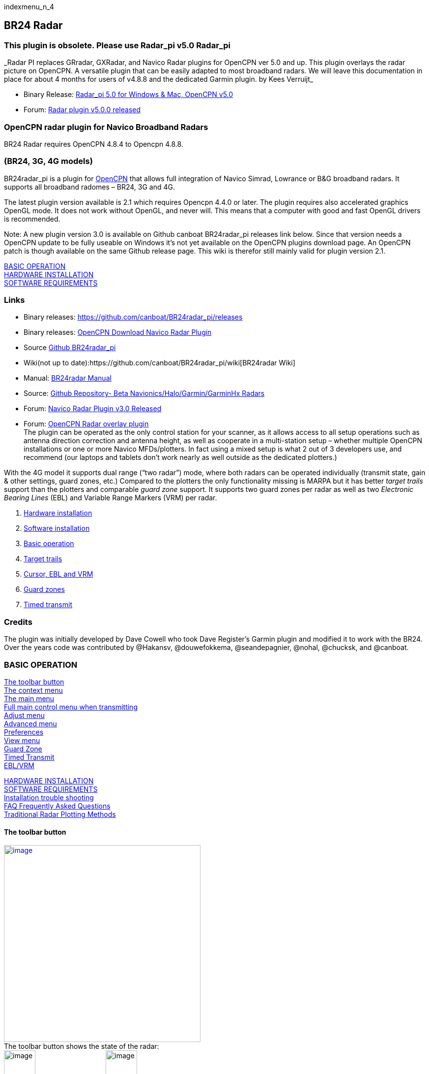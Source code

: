 indexmenu_n_4

== BR24 Radar

=== This plugin is obsolete. Please use Radar_pi v5.0 Radar_pi

+++_Radar PI replaces GRradar, GXRadar, and Navico Radar plugins for
OpenCPN ver 5.0 and up. This plugin overlays the radar picture on
OpenCPN. A versatile plugin that can be easily adapted to most broadband
radars. We will leave this documentation in place for about 4 months for
users of v4.8.8 and the dedicated Garmin plugin. by Kees Verruijt_+++

* Binary Release:
https://opencpn.org/OpenCPN/plugins/radarPI.html[Radar_pi 5.0 for
Windows & Mac, OpenCPN v5.0]
* Forum:
http://www.cruisersforum.com/forums/f134/radar-plugin-v5-0-0-released-216057.html[Radar
plugin v5.0.0 released]

=== OpenCPN radar plugin for Navico Broadband Radars

BR24 Radar requires OpenCPN 4.8.4 to Opencpn 4.8.8.

=== (BR24, 3G, 4G models)

BR24radar_pi is a plugin for http://www.opencpn.org[OpenCPN] that allows
full integration of Navico Simrad, Lowrance or B&G broadband radars. It
supports all broadband radomes – BR24, 3G and 4G.

The latest plugin version available is 2.1 which requires Opencpn 4.4.0
or later. The plugin requires also accelerated graphics OpenGL mode. It
does not work without OpenGL, and never will. This means that a computer
with good and fast OpenGL drivers is recommended.

Note: A new plugin version 3.0 is available on Github canboat
BR24radar_pi releases link below. Since that version needs a OpenCPN
update to be fully useable on Windows it's not yet available on the
OpenCPN plugins download page. An OpenCPN patch is though available on
the same Github release page. This wiki is therefor still mainly valid
for plugin version 2.1.

link:#basic_operation[BASIC OPERATION] +
link:#hardware_installation[HARDWARE INSTALLATION] +
link:#software_requirements[SOFTWARE REQUIREMENTS]

=== Links

* Binary releases: https://github.com/canboat/BR24radar_pi/releases +
* Binary releases:
http://opencpn.org/OpenCPN/plugins/navicoradar.html[OpenCPN Download
Navico Radar Plugin] +
* Source https://github.com/canboat/BR24radar_pi[Github BR24radar_pi] +
* Wiki(not up to
date):https://github.com/canboat/BR24radar_pi/wiki[BR24radar Wiki] +
* Manual:
https://opencpn.org/wiki/dokuwiki/doku.php?id=opencpn:opencpn_user_manual:plugins:ais_radar:br24_radar[BR24radar
Manual]
* Source: https://github.com/opencpn-radar-pi/radar_pi[Github
Repository- Beta Navionics/Halo/Garmin/GarminHx Radars] +
* Forum:
http://www.cruisersforum.com/forums/f134/navico-radar-plugin-v3-0-released-191536.html[Navico
Radar Plugin v3.0 Released] +
* Forum:
http://www.cruisersforum.com/forums/f134/opencpn-radar-overlay-plugin-79081.html[OpenCPN
Radar overlay plugin] +
The plugin can be operated as the only control station for your scanner,
as it allows access to all setup operations such as antenna direction
correction and antenna height, as well as cooperate in a multi-station
setup – whether multiple OpenCPN installations or one or more Navico
MFDs/plotters. In fact using a mixed setup is what 2 out of 3 developers
use, and recommend (our laptops and tablets don't work nearly as well
outside as the dedicated plotters.)

With the 4G model it supports dual range (“two radar”) mode, where both
radars can be operated individually (transmit state, gain & other
settings, guard zones, etc.) Compared to the plotters the only
functionality missing is MARPA but it has better _target trails_ support
than the plotters and comparable _guard zone_ support. It supports two
guard zones per radar as well as two _Electronic Bearing Lines_ (EBL)
and Variable Range Markers (VRM) per radar.

. link:#hardware_installation[Hardware installation]
. link:#software_requirements[Software installation]
. link:#basic_operation[Basic operation]
. link:#view_menu[Target trails]
. link:#ebl_vrm[Cursor, EBL and VRM]
. link:#guard_zone[Guard zones]
. link:#timed_transmit[Timed transmit]

=== Credits

The plugin was initially developed by Dave Cowell who took Dave
Register's Garmin plugin and modified it to work with the BR24. Over the
years code was contributed by @Hakansv, @douwefokkema, @seandepagnier,
@nohal, @chucksk, and @canboat.

=== BASIC OPERATION

link:#the_toolbar_button[The toolbar button] +
link:#the_context_menu[The context menu] +
link:#the_main_menu[The main menu] +
link:#full_main_control_menu_when_transmitting[Full main control menu
when transmitting] +
link:#adjust_menu[Adjust menu] +
link:#advanced_menu[Advanced menu] +
link:#preferences[Preferences] +
link:#view_menu[View menu] +
link:#guard_zone[Guard Zone] +
link:#timed_transmit[Timed Transmit] +
link:#ebl_vrm[EBL/VRM]

link:#hardware_installation[HARDWARE INSTALLATION] +
link:#software_requirements[SOFTWARE REQUIREMENTS] +
link:br24_radar/debugging.html[Installation trouble shooting] +
link:br24_radar/faq_radar.html[FAQ Frequently Asked Questions] +
link:br24_radar/traditional_radar.html[Traditional Radar Plotting
Methods]

==== The toolbar button

link:../../../manual/plugins/br24_radar/toolbar.png.detail.html[image:../../../manual/plugins/br24_radar/toolbar.png[image,width=400]] +
The toolbar button shows the state of the radar: +
image:../../../manual/plugins/br24_radar/radar_not_detected.png[image,width=64]=
Radar not detected
image:../../../manual/plugins/br24_radar/radar_standby.png[image,width=64]=
Radar standby +
image:../../../manual/plugins/br24_radar/radar_transmit.png[image,width=64]=
Radar transmitting
image:../../../manual/plugins/br24_radar/radar_hidden.png[image,width=64]=
Radar windows hidden

The action taken when clicking the icon depends on the current state:

* When radar overlay is enabled but the control menu is not shown it
shows the control menu.
* Otherwise it toggles the radar windows and overlay off (hidden) or on
(shown).

Hiding all radar windows and overlay is useful if you are sailing into a
highly complex situation where you want full view of the chart display
and not have the distraction of radar windows and paints over your
charts. The radar keeps its current settings (it keeps transmitting if
this was on) until you un-hide (show) it again.

==== The context menu

There are also two entries in the OpenCPN control menu for the radar
plugin. The context menu is usually accessed by clicking the right mouse
button on the chart window.

image:../../../https_3a_2f_2fraw.githubusercontent.com_2fcanboat_2fbr24radar_pi_2fmaster_2fwiki_2fradar_context_menu.png[image,width=171]

These are:

* Hide radar/Show radar
* Radar control

… Hide or Show radar should be self-explanatory. If chart overlay is
enabled the *Radar control…* button will show the control menu for that
radar only. If chart overlay is disabled it will show the control
menu(s) for one or two radars.

==== The PPI window(s)

image:../../../manual/plugins/br24_radar/radar_ppi.png[image,width=497]

Either one or two classic radar displays, known as Position Plot
Indicators (PPI) by professionals, can be shown. You can hide these if
so desired (which makes sense only if you enabled the overlay over the
chart). You can resize, move or dock them into the chart display. To
close them you use the default OS button on the top of the window. To
dock them, drag them to the side or bottom of the chart window and wait
for a colored rectangle to be drawn over the chart.

The author likes to use two radar ranges with the windows docked on the
right side of the display, one above the other. But just try it out to
see what you like best.

image:../../../manual/plugins/br24_radar/radar_ppi_docked.png[image,width=1323]

The PPI window has a *Menu* button that accesses the control menu. If
you moved the PPI window since the last time you accessed the control
menu the menu will come up immediately above the Menu button on the PPI
window.

==== The control menu

Every radar (again, in the case of a 4G you can have two) has its own
*control menu*. If radar overlay is enabled and you have hidden the
control menu of the radar assigned to radar overlay, press the toolbar
icon to access the control menu. If all else fails you can access this
using the context menu on the chart display (_Right mouse button > Radar
control …_) The control menu only shows those options which are
functional for the particular state of the radar, and has various
sub-menus.

==== The main menu

When the radar is not transmitting the menu looks like this:

image:../../../manual/plugins/br24_radar/radar_menu_standby.png[image,width=166]

[.np_break]# #

[cols=",,",]
|===
|*Button* |*Possible Values* |*Purpose*

|Standby/Transmit/Standby |Standby, Transmit |Toggle radar Transmit
state

|Show/Hide Window |Show window(s), Hide window(s), Show other window
|Show or hide the PPI windows

|Overlay |Off, On, Radar A, Radar B |Toggles radar overlay over chart

|Timed Transmit |Off, mins |Chooses time that radar is in standby and
then automatically transmits again

|Info | |Show information dialog
|===

[.np_break]# #

==== Full main control menu when transmitting

When the radar is transmitting the menu looks like this: +
Most control menu text will change value according to actual status.
Some are buttons for further settings. Click a button to change the menu
for additional settings. The picture shows how each button calls for
detailed menus.

link:../../../manual/plugins/br24_radar/menublocks.png.detail.html[image:../../../manual/plugins/br24_radar/menublocks.png[image,width=750]]

[.np_break]# #

[cols=",,",]
|===
|*Button* |*Possible Values* |*Purpose*

|Standby/Transmit |Standby, Transmit |Toggle radar Transmit state

|Show Window |Show window(s), Hide window(s), Show other window |Show or
hide the PPI window(s)

|Overlay |Off, On, Radar A, Radar B |Toggles radar overlay over chart

|link:#adjust_menu[Adjust] |Adjust |Change menu to adjust range, gain
and clutter

|link:#advanced_menu[Advanced] |Advanced |Change menu to advanced
preferences

|link:#view_menu[View] |View |Change menu to adjust appearance
preferences

|link:#ebl_vrm[EBL/VRM] | |Set/Reset EBM and WRM in PPI window(s)

|link:#guard_zone[Guard zone 1] |Arc/Circle-On/Off |Change menu to
adjust guard zone 1

|link:#guard_zone[Guard zone 2] |Arc/Circle-On/Off |Change menu to
adjust guard zone 2

|link:#timed_transmit[Timed Transmit] |Off / xx mins |Change menu to set
timed transmit

|link:#enabling_the_plugin[Info] | |Show connection and other info
|===

[.np_break]# #

==== Adjust menu

link:../../../manual/plugins/br24_radar/adjust_menu.png.detail.html[image:../../../manual/plugins/br24_radar/adjust_menu.png[image,width=150]]

* *Back* Return to previous menu.
* *Range* Set Auto and the range is adjusted to cover the chart screen
and will change according to OCPN zoom level. Or set a manual range.
* *Gain* Set Auto and the radar built-in method will adjust to “best”
performance. Or adjust manually.
* *Sea clutter* Set Auto and the radar built-in method will adjust to
“best” performance. Or adjust manually.
* *Rain clutter* Adjust manually to a suitable level when needed. A zero
value is for normal use. When heavy rain clutters the screen increase
the value to best performance. A to high value may also filter out
important targets.

==== Advanced menu

link:../../../manual/plugins/br24_radar/advanced_menu.png.detail.html[image:../../../manual/plugins/br24_radar/advanced_menu.png[image,width=150]]

Most of these menu items are buttons opening an adjustment box where a
click on “+” or “-” will adjust the value.

* *Noise rejection* Off-Low-High. Filter out noise what's not rain or
sea clutter.
* *Target separation* Off-Low-Medium-High. Let the radar try to
distinguish between targets
* *Target expansion* Off-On. Let the radar expand targets.
* *Interference rejection* Off-Low-Medium-High. Suppress interference
from other broadband (close) radars.
* *Scan speed* Normal-Fast. Set the rotation speed of the radar scanner
for example to follow high speed targets.
* *Target boost* Off-Low-High. Let the radar make targets bigger - more
“blobs” for each echo.
* *Installation* Set installation preferences like heading offset and
radar hight above water surface.
* *Preferences* While radar is transmitting the preferences menu can be
reached here from the control menu. The other patch is from OCPN Tools >
Options > Plugins > BR24 Radar > Preferences.

 +

==== Preferences

link:../../../manual/plugins/br24_radar/preferences_menu.png.detail.html[image:../../../manual/plugins/br24_radar/preferences_menu.png[image,width=450]]

*Options*

* *Show Guard Zone on overlay*: When set guard zones are drawn over the
charts. Otherwise only in the PPI window. Styled as of the upper right
settings.
* *Show Target trails on overlay*: When set trails are drawn over the
charts. Otherwise only in the PPI window. Fill colors as of the upper
settings.
* *Enable Dual radars*: If a 4G radar type is connected two PPI windows
can be shown. Each view will then get its own control menu.
* *Ignore radar heading*: In case a compass heading is connected to both
OCPN and the radar this option sets which of them the plugin will use.
* *Pass radar heading to OpenCPN*: In the case the radar has a compass
heading connected that signal will be passed from the plugin to OpenCPN
if set.
* *Enable COG as heading*: In the case no compass heading is available
the GPS course over ground, COG, can exceptionally be used. The radar
view will often be misdirected and can lead to insecure
misinterpretations.
* *Emulator mode*: A tool to test the function of the plugin. A dummy
radar image will be shown. Many control menus are not functional.
* *Reverse mouse wheel zoom direction*: Reverse the wheel zoom function
in the PPI window(s).

==== View menu

link:../../../manual/plugins/br24_radar/view_menu.png.detail.html[image:../../../manual/plugins/br24_radar/view_menu.png[image,width=150]]

* *Target trails* Click to open an edit box to increase/decrease the
trails length in time. Increase down to “Off” will switch trails off.
The color of the trails can be set in link:#preferences[preferences]
where also options for where to show trails, PPI/chart overlay, are
present.
* *True/Relative trails* Click to toggle between True/Relative. True
will obviously show trails from positions where the target has been.
Relative will show target movements relative your own ship during the
stated time; A target in front you at the same speed and heading will
though get no trail. If you are running faster the trail will show a
target moving towards yourself. Also static targets like marks and shore
will get a trail since relative your ship they are moving opposite your
heading. Try it! Sometimes it's very informative, sometimes disturbing.
* *Clear trails* Click the button to immediately clear all trails. If
trails are not set to “Off” all trails will restart.
* *Multi sweep filter* Click the button to toggle between Off/On. When
“On” a guard zone alarm will not be detected until several radar sweeps
have seen a target at the same position. Can be useful where waves are
high. But use it with care! The filter can also make small targets not
alarming.
* *Orientation* Click the button to toggle between Head up/North up in
the PPI window. For chart overlay OCPN's own settings are valid also for
the radar picture.
* *Refresh rate* Click to open an edit box to increase/decrease the
refresh rate. I high value will increase screen update time for the
radar picture. Fast targets will be shown without interruptions. A high
level will use significant more CPU. Two is default.
* *Transparency* Click to open an edit box to increase/decrease the
radar overlay transparency. A low value will cover what's on the chart,
a very high value is hardly visible. Five is default.

==== EBL/VRM

link:../../../manual/plugins/br24_radar/eblmenu.png.detail.html[image:../../../manual/plugins/br24_radar/eblmenu.png[image,width=200]]

* To set EBLs in a PPI window you first click a cursor mark to point out
an angle from centrum for the line.
* *Clear cursor* is used to clear any cursor mark in the window.
* *Place/Clear EBL/WRM 1* When this button is clicked a line will be
drawn from centrum and trough your cursor mark. When drawn the button
will change so you clear the line when desired.
* *Place/Clear EBL/WRM 2* Equal functions but for the second EBL/WRM.
Before setting the second line you have to make a new cursor mark for
the that line.

==== Guard zone

link:../../../manual/plugins/br24_radar/guardzonealert.png.detail.html[image:../../../manual/plugins/br24_radar/guardzonealert.png[image,width=100]]link:../../../manual/plugins/br24_radar/guardzonemenu.png.detail.html[image:../../../manual/plugins/br24_radar/guardzonemenu.png[image,width=150]]

 +
 +
*Guard zone 1 / 2* You can use two guard zone simultaneously and
independent of each others. Guard zone menu 1 and 2 are used to set
properties for each of them. Both menus are equal. Each zone is
indicated on the chart overlay and/or in the PPI window. The style can
be outlined and/or shaded. Once a guard alert is activated by a target
inside a zone an alert box is shown and the alert sound will play. Zone
style and sound to play are all set in link:#preferences[Preferences]. +
Once a guard zone alert is active the alert box is shown. In the message
box it's indicated which zone is alarming and the strength of the target
echo. The alarm is sounding repeatably and a count down timer will
indicate next alarm. The alarm sound can be silenced by the *Confirm* or
*Close* buttons. The close button will also hide the alert box. Both
confirm and close actions are valid for one target. If another target
appears inside a zone but at another range and bearing as earlier
confirmed a new alert will occur.

* *Zone type* The guard can be “Off” or on and shaped as an arc or a
circle.
* *Inner range* Enter the distance from own ship where the zone shall
start. Range units are set in link:#preferences[Preferences].
* *Outer range* Enter the range from own ship where the zone shall end.
* *Start and End bearing* If the zone is set to a circle these settings
are grayed out. For an arc enter start and end bearings. Zero is own
ships heading. Negative values can be used so one method to cover 40
degrees on each side in front of the boat is to set start to -40 and end
to 40. (Start at 320 and end at 40 will do as well.)
* *Multi sweep filter* Click to set the filter described in detail in
link:#view_menu[View menu].

 +

==== Timed transmit

link:../../../manual/plugins/br24_radar/timed_menu.png.detail.html[image:../../../manual/plugins/br24_radar/timed_menu.png[image,width=120]]

link:../../../manual/plugins/br24_radar/timed_paused.png.detail.html[image:../../../manual/plugins/br24_radar/timed_paused.png[image,width=120]]

* *Timed transmit* can be used to repeatably pause the radar
transmission for a chosen time. Use the “+” / “-” buttons to change the
time in five minutes steps. Decreasing to “Off” will deactivate the
function. Guard zone(s) to monitor during transmit periods has to be set
before the timed transmit function is activated.
* *Back* Once a time is set the function will initiate when the “back”
button is clicked. The function will start with a transmit cycle.
* *Function* While Timed Transmit is pausing the control menu will
inform it's status. The count down timer show remaining time till
transmission. Expired timer will start the radar for two minutes and
then return to a new pause. During transmit a count down timer indicates
remaining time to next pause.
* *Timed transmit reset* The timed function will reset if:
** A guard zone alert is detected during the transmit period.
** A user mouse click on either the timer count down button or
** A click on the Timed transmit button and decrease the timer value to
“Off”.

_Advanced:_ To change default transmit time after the pause change
“BR24Radar/RunTimeOnIdle=120” in OpenCPN

image:../../../lib/images/smileys/fixme.gif[FIXME] This is trying to
make a new page I think it is not going anywhere.
[[#configuration_file|configuration file.]]

=== HARDWARE INSTALLATION

link:#ri10_11[RI10/11] +
link:#shared_setup_with_a_navico_mfd[Shared setup with a Navico MFD] +
link:#installation_with_only_a_scanner[Installation_with_only_a_Scanner] +
link:#choosing_an_ethernet_switch[Choosing an Ethernet switch] +
link:#wifi[WiFi] +
link:#radar_interface_ri10_to_chartplotter[Radar Interface (RI10) to
Chartplotter] +
link:#radar_interface_ri10_to_radar_scanner[Radar Interface (RI10) to
Radar Scanner] +
link:#basic_operation[BASIC OPERATION] +
link:#software_requirements[SOFTWARE REQUIREMENTS] +
The Navico radars are very easy to use with OpenCPN. All you need is a
wired Ethernet connection.

Read your Navico/Simrad/Lowrance BR24/3G/4G installation manual for
schematic pictures corresponding to below descriptions. Also power
connections and patch cable pin outs, when needed, are well described in
the manuals.

You can add as many computers as desired, the system will allow
operation from all connected MFDs (plotters) and computers.

==== RI10/11

In all installation packages (except Lowrance 3G USA) the scanner also
ships with a small black box – either a RI10 with NMEA 2000 input or a
RI11 with NMEA 0183. It uses the data from the heading sensor on the
NMEA network to add this to the radar data.

* The Navico plotters require heading input to the RI-10/11 for MARPA
operation.
* The plugin uses this heading as the “best” source of heading for radar
overlay.

This box also helps isolating the system electrically, and will improve
protection of the computer from damage in case of electrical storms
(lightning.)

==== Shared setup with a Navico MFD

If you already have a Navico MFD installed the installation consists of:

* Installing an Ethernet switch, or a WiFi router with a built in
Ethernet switch. You need a wired port for each device – the radar, the
MFD(s) and the computer running OpenCPN.
* Connect all devices to the switch.

_In all cases you will need at least one RJ45 to Navico radar connector
cable_. The cheapest solution is to cut Navico Ethernet cables with two
yellow connectors at both ends, and crimp a RJ45 connector onto both
halves. Or get a standard Ethernet patch cable. So for the most common
case where you have a single MFD connected to a radar scanner:

* Cut the Ethernet cable between MFD and scanner and crimp on two RJ45
connectors.
* OR - Get another Ethernet patch cable, preferably shielded, STP. (Cat5
or Cat6 will both work.)
* Insert these into a switch.
* Connect the computer to the switch as well.

Alternative to cutting into the Radar Ethernet Cable, see wifi below.

==== Installation with only a scanner.

If your scanner came with a RI10:

* Cut the supplied Navico ethernet cable in half or get another Ethernet
patch cable as of above paragraph.
* Crimp on a RJ45 connector.
* Insert the RJ45 connector into the computer's Ethernet port or a
standard Ethernet switch and the other side into the RI10.

Install the scanner as detailed in the Navico installation instructions.
_The same instruction also contains RJ45 cable pin out scheme._

If you bought a USA Lowrance 3G scanner:

* Insert the RJ45 connector from the radar scanner into a standard 100
Mbit switch. _or_
* Cut the supplied Navico conversion cable that has a RJ45 female
connector and a yellow Navico connector in half, and replace the yellow
connector with a RJ45 connector.

We recommend _always using a 100 Mbit switch in this setup_ to provide
some electrical isolation between the scanner and the computer. We don't
know whether the connection between the radar and the RI10 uses the four
other wires for some non-Ethernet purposes, so some damage may occur if
you insert the radar cable directly into your computer.

==== Choosing an Ethernet switch

If you are going to use a switch you may as well use a Gigabit switch.
The scanner has a 100 Mbit interface, but a Gigabit switch will use
slightly less power than a 100 MBit switch. You should probably also use
one that has a 12V input which can be powered directly from the 12V
house battery (or a DC/DC converter if you have a 24 V house battery
bank.)

The author uses a 5 port Netgear GS105 which according to Netgear:
_+++Both GS105 and GS108 support the latest Energy Efficient Ethernet
(IEEE 802.3az) standard, which reduces energy consumption when there is
light traffic on an active port or when there is no link or no activity
detected. It can further save energy when a short cable (<100m) is used.
Energy savings lead directly to cost savings in operation.+++_

Note: make sure you get the _metal cased_ GS105/GS108 that uses 12 V
input. There are now also other models with a plastic case that have a 5
V input, which requires an extra DC/DC converter.

==== WiFi

The _multicast_ transmission system used by the scanner means that
transmission over WiFi must happen at the lowest rate that any device
connected to the WiFi network is capable of. For 802.11b and g this rate
is 1 Mbit/s. Since the radar data is ~ 1 Mbit/s as well this means it
+++does not work well at all+++. The solution is to either:

* Modify the base rate to be higher. This reduces the maximum range of
your WiFi network for all devices.
* Get a faster WiFi network, for example 802.11a or 802.1ac (5 GHz).
This has a much faster base rate (6 Mbit/s). Unfortunately, most WiFi
routers do not allow you to change the base rate. If yours is Linux
based and uses 'hostapd' you can edit the following section in
'hostapd.conf'. The example disables basic rates 10 and 20 (= 1 and 2
Mbit/s):

_# Basic rate set configuration +
# List of rates (in 100 kbps) that are included in the basic rate set. +
# If this item is not included, usually reasonable default set is
used. +
#basic_rates=10 20 +
#basic_rates=10 20 55 110 +
#basic_rates=55 110 +
#basic_rates=60 120 240_

===== B&G or Simrad Go-Free Wifi

One alternative to cutting into the Ethernet Cable See
http://www.cruisersforum.com/forums/f134/navico-radar-plugin-beta-3-816-released-189342.html#post2472857[Cruiser
Forum Post by EJS in Navico Radar Thread] He enabled multicast and made
sure he had no slow devices affecting the data stream.

* I am using a GoFree WiFi to transmit halo radar data to a PC running
openCPN quite successfully. It has not been slow at all (No missing
radar spokes with both ranges running) after I enabled the multicast
mode in the GoFree router. Based on the info in the advanced set-up
guide from Simrad, multicast is disabled by default to keep the radar
data from clogging the GoFree bandwidth in case you have many devices
using the router. Since the radar data is really what I want, I enabled
multicast and the radar data passes through at high speed. I have also
made sure there are no slow WiFi devices on the net as the router
defaults to the slowest transmission rate of any connected device.

* My GoFree is hardwired to the radar control box, and hardwired to the
chart plotter, but is wireless to the OpenCPN PC (Windows 10, 802.11N)
The usual connection is to hardwire directly from the radar box to the
chartplotter, but the GoFree passes the traffic correctly (as it should)
I can control the radar from either the PC or the chartplotter. The
display changes on both displays when I make a change on either one. I
see no reason the set-up shouldn't work with the other Simrad radars and
other Wifi Routers as long as multicast can be enabled.

For additional IP connection help see:
link:br24_radar/debugging.html[Radar Debugging] Additionally, please
review the various capabilities of a Go-Free network which is dependent
on your chartplotter hardware.
http://yachtelectronics.blogspot.com/[Navico's GoFree -- 2015 update by
Kees Verruijt]

==== Radar Interface (RI10) to Chartplotter

===== Cables and RJ45 Ethernet Pinouts

*This Ethernet cable runs from the RI10 Radar Interface to the back of
the Chartplotter.* This cable is cut and wired with two new RJ45
Connectors for a link:#choosing_an_ethernet_switch[Ethernet Switch] or
link:#wifi[Wifi Router]. to be inserted in between the cut ends with new
RJ45 connectors, with both the chartplotter and the RI10 connected.

Standard T568 Ethernet Connections

There are two T568 Standard Connections
http://www.incentre.net/wp-content/uploads/2015/02/ethcable568b.gif[T568B]
and http://pinouts.ru/visual/ethernet_10_100_1000.jpg[T568A]. Normally
when wiring ethernet, you may use either. For more information about
http://pinouts.ru/NetworkCables/Ethernet10BaseTStraightThru_pinout.shtml[Ethernet10BaseT
Straight Thru Pinouts]

Note that the radar may not use either of these standard connections,
and depending on the manufacturer, B&G, Simrad or Lowrange the cable
colors and pinouts being used may differ from this standard.

The RJ45 connector has 8 pins, but for normal use is 4 enough because
the radar only uses 100mb ethernet. B&G and Simrad have 4 wires: Blue,
blue/white, orange, orange/white. Lowrange may be slightly different.

link:../../../manual/plugins/br24_radar/b_g_4-wire_cable.jpg.detail.html[image:../../../manual/plugins/br24_radar/b_g_4-wire_cable.jpeg[B&G
Typical 4 Wire Cable,title="B&G Typical 4 Wire Cable",width=300]]

B&G Typical 4 Wire Cable

link:../../../manual/plugins/br24_radar/b_g_ethernet-wires-connected.jpg.detail.html[image:../../../manual/plugins/br24_radar/b_g_ethernet-wires-connected.jpeg[B&G
RJ45 Connection of the 4 Ethernet
Wires,title="B&G RJ45 Connection of the 4 Ethernet Wires",width=400]]

B&G Typical RJ45 Connection of the 4 Ethernet Wires

What I found is that the cabling and pinout is actually *_neither_*
T568A or T568B standard. With the clip pointed away & the main wire
coming from the right, my pin numbering is as follows. *You should check
your RJ45 connector wiring carefully.*

[source,code]
----
  Not Used ------ Pin 8  |
  Not Used ------ Pin 7  |
  Orange -------- Pin 6  |
  Not Used ------ Pin 5  |=========== Main Cable
  Not Used ------ Pin 4  |
  OrangeWhite --- Pin 3  |
  Blue ---------- Pin 2  |
  BlueWhite ----- Pin 1  |
----

B&G Typical Ethernet Cabling Chart with numbers.

link:../../../manual/plugins/br24_radar/b_g_ethernet_cables.jpg.detail.html[image:../../../manual/plugins/br24_radar/b_g_ethernet_cables.jpeg[B&G
Typical Ethernet Cabling
Chart,title="B&G Typical Ethernet Cabling Chart",width=500]]

With these Typical Round 5 Pin Male Cable Ends

link:../../../manual/plugins/radar_overlay_ais/b_g_5-pin-male-cable-end.jpg.detail.html[image:../../../manual/plugins/radar_overlay_ais/b_g_5-pin-male-cable-end.jpeg[Typical
Round 5 Pin Male Cable
End,title="Typical Round 5 Pin Male Cable End",width=300]]

B&G 000-0127-51 Ethernet cable 6.5' (various lengths are available) with
two Round 5-pin Male Cable Ends. *This Ethernet cable runs from the RI10
Radar Interface to the back of the Chartplotter.* This is cut and wired
with 2 new RJ45 Connectors for a
link:#choosing_an_ethernet_switch[Ethernet Switch] or link:#wifi[Wifi
Router].

link:../../../manual/plugins/br24_radar/b_g_lowrance_ethernet_cable_000-0127-51.jpg.detail.html[image:../../../manual/plugins/br24_radar/b_g_lowrance_ethernet_cable_000-0127-51.jpeg[Lowrance_Ethernet_cable_000-0127-51,title="Lowrance_Ethernet_cable_000-0127-51",width=300]]

B&G 000-0127-56 Ethernet Round 5-Pin Male to RJ45 Cable -Instead of
cutting the cable ($60-$70).
link:../../../manual/plugins/br24_radar/b_g_s-l1600.jpg.detail.html[image:../../../manual/plugins/br24_radar/b_g_s-l1600.jpeg[B&G
Circular Male 5 Pin to Ethernet
Cable,title="B&G Circular Male 5 Pin to Ethernet Cable",width=300]]

B&G GoFree Wifi Female Ethernet Connectors (B&G Chartplotters with
Nmea2000 use same connectors)

link:../../../manual/plugins/br24_radar/b_g_gofree_ethernet_5-pin_circular_female_socket.jpg.detail.html[image:../../../manual/plugins/br24_radar/b_g_gofree_ethernet_5-pin_circular_female_socket.jpeg[b_g_gofree_ethernet_5-pin_circular_female_socket.jpg,title="b_g_gofree_ethernet_5-pin_circular_female_socket.jpg",width=300]]

Comparison of B&G EtherCAN and Canbus

link:../../../manual/plugins/br24_radar/b_g_m12_4-pin_ethercat_and_m12_5-pin_canopen.jpg.detail.html[image:../../../manual/plugins/br24_radar/b_g_m12_4-pin_ethercat_and_m12_5-pin_canopen.jpeg[b_g_m12_4-pin_ethercat_and_m12_5-pin_canopen.jpg,title="b_g_m12_4-pin_ethercat_and_m12_5-pin_canopen.jpg",width=400]]

==== Radar Interface (RI10) to Radar Scanner

link:../../../manual/plugins/br24_radar/b_g-ri10_box--2-radar-rj45ethernet_power.jpg.detail.html[image:../../../manual/plugins/br24_radar/b_g-ri10_box--2-radar-rj45ethernet_power.jpeg[image,width=400]]

https://bandg.com/downloads/broadband-radar-34g-install-guide/[B&G
Broadband Radar 3G / 4G Install Guide]

B&G RJ45 Ethernet Connection (See above)

* Note that this connection uses all 8 Wires *_but_* we do not know
which T568 Standard!
* *_You will have to inspect your Radar Cable's Ethernet connector to
determine the pin outs._*
* Also refer to page 12 & 13 of the Radar Installation.
+
[source,code]
----
 8 Brown -------|
 7 White/Brown -|
 6 Green -------|
 5 White/Blue --| ============= Ethernet wire
 4 Blue --------|
 3 White/Green--|
 2 Orange-------|
 1 White/Orange-|
----

Then there are additional wires exclusive of the Ethernet RJ45
connection.

* Thin Black = Shield
* Heavier Black = Neutral
* Thin Yellow = Turns on and off Radar
* Heavier Red = Positive Power

If you need to cut the Radar Cable for some reason, for example to
remove it in the winter, you can fashion a watertight box with a 4 wire
strip connector and (2)RJ45's with a straight RJ45 Connector. You will
also need to determine how you want to turn on the Radar, via the yellow
wire (from the Chartplotter or independently or when the Radar has
power? There are instructions in the manual.) Also there are
https://www.digikey.com/en/product-highlight/a/amphenol-commercial-products/harsh-environment[Amphenol
MRJ Rugged RJ45 Connectors] available with matching terminals.

The scanner interconnection Diagram and pinouts are on page 34, but you
are unlikely to need them.

=== SOFTWARE REQUIREMENTS

link:#network_setup[Network Setup] +
link:#installing_the_plugin[Installing the plugin] +
link:#enabling_the_plugin[Enabling the plugin]

link:#basic_operation[BASIC OPERATION] +
link:#hardware_installation[HARDWARE INSTALLATION] +
link:br24_radar/debugging.html[Trouble shooting if below not works]

The plugin requires the following software requirements:

* OpenCPN 4.2 or higher installed. Generally the latest production
release is recommended, at the time of writing this is OpenCPN 4.4.
* Firewall disabled or with exceptions enabled for opencpn.exe.
* OpenGL mode enabled in OpenCPN. The frequent screen updates produced
by a radar make traditional window calls impractical.

==== Network setup

The scanner and the displays communicate using a system called
_multicast_. This has the advantage that the data only needs to be sent
once, and is received by all displays. Uniquely, it also means that
there is no issue with Ethernet addresses. _Any ethernet address is
acceptable._ A disadvantage is that it can be hard to setup a firewall
rule as you don't just “open” a particular port. The simplest solution
is to allow `opencpn.exe` full access to the network for both receive
and transmit.

==== Installing the plugin

Download the latest production version and run the installation package.

* Microsoft Windows and macOS releases are available from the [release
page on this site](https://github.com/canboat/BR24radar_pi/releases).
* Linux (apt): see the [standard
instructions](http://opencpn.org/ocpn/download) for installing OpenCPN
on Linux. The plugin package name is 'opencpn-plugin-br24radar'.

==== Enabling the plugin

* Start OpenCPN
* Go to Options > Plugins > BR24radar. Click *Enable*.
* Close the options dialog. You now have a new icon in the toolbar.

If the radar has not been detected yet it will show as:

image:../../../manual/plugins/br24_radar/radar_not_detected.png[image,width=64]

and if the radar has been detected it will show:

image:../../../manual/plugins/br24_radar/radar_standby.png[image,width=64]

There is also an information window that shows whether the scanner has
been detected, and whether there is a valid heading input:

image:../../../manual/plugins/br24_radar/radar_info.png[image,width=336]

If a condition is not satisfied this dialog will open automatically. You
can also open it using the control menu (see next page.) As you can see
the Info dialog shows whether you have OpenGL mode enabled.

It also shows whether radar presence has been detected, and its IP
address. Until it has it will cycle through all Ethernet cards at the
rate of one card every two seconds. In the image above the scanner has
not been seen yet and it is listening on the card with IP address
10.0.67.166.

image:../../../manual/plugins/br24_radar/radar_info_type.png[image,width=336]

In the above image the radar type and firmware release date are shown,
this shows that the radar has been detected successfully.

For *North Up* display and radar overlay you must have a heading sensor
attached, either via the RI10/11 (preferred) or via NMEA0183 input to
OpenCPN directly. If you use a magnetic sensor the variation is also
required, but that is easy to do by enabling the WMM plugin.

For radar overlay you must have a boat position via GNSS input to
OpenCPN. The most common is a GPS sensor sending NMEA0183 data.

By customer demand it has been made possible to use Course Over Ground
as the heading input, but we think this is such a bad idea that we have
not enabled it by default. Go to the __Options > Plugins > BR24radar >
link:#preferences[Preferences] page to enable it. Please don't enable it
and then complain that the overlay is out when you are going slowly or
are docked.

 +
